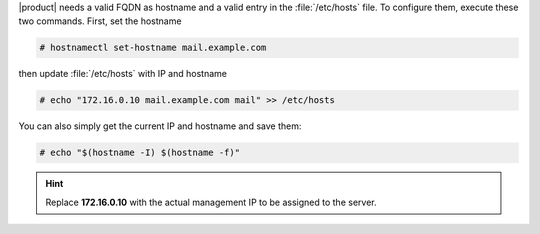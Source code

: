 .. SPDX-FileCopyrightText: 2022 Zextras <https://www.zextras.com/>
..
.. SPDX-License-Identifier: CC-BY-NC-SA-4.0

|product| needs a valid FQDN as hostname and a valid entry in the
:file:`/etc/hosts` file. To configure them, execute these two
commands. First, set the hostname

.. code:: console

   # hostnamectl set-hostname mail.example.com

then update :file:`/etc/hosts` with IP and hostname

.. code:: console

   # echo "172.16.0.10 mail.example.com mail" >> /etc/hosts

You can also simply get the current IP and hostname and save them:


.. code:: console

   # echo "$(hostname -I) $(hostname -f)"


.. hint:: Replace **172.16.0.10** with the actual management IP to
   be assigned to the server.

         
